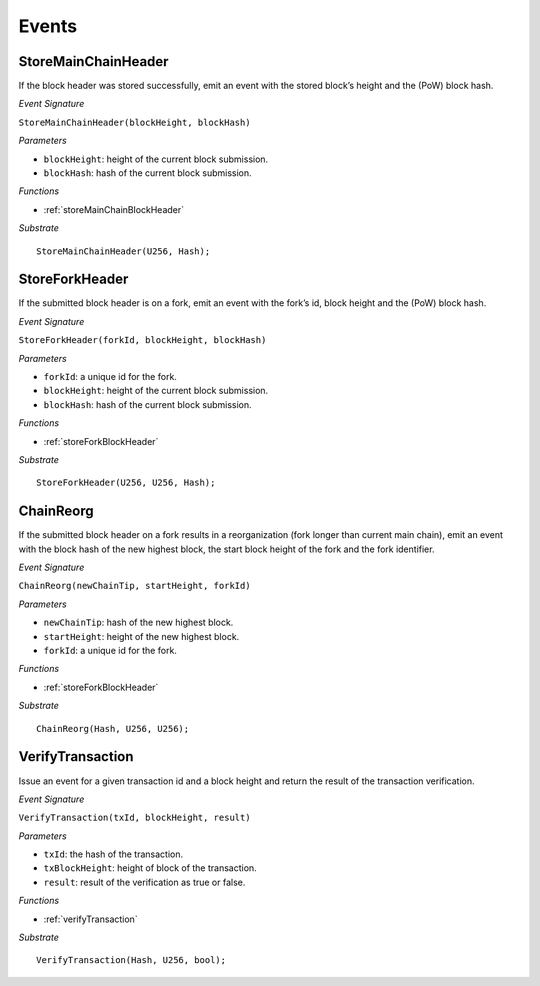 Events
======

StoreMainChainHeader
--------------------

If the block header was stored successfully, emit an event with the stored block’s height and the (PoW) block hash.

*Event Signature*

``StoreMainChainHeader(blockHeight, blockHash)``

*Parameters*

* ``blockHeight``: height of the current block submission.
* ``blockHash``: hash of the current block submission.

*Functions*

* :ref:`storeMainChainBlockHeader`

*Substrate* ::

  StoreMainChainHeader(U256, Hash);

StoreForkHeader
---------------

If the submitted block header is on a fork, emit an event with the fork’s id, block height and the (PoW) block hash.

*Event Signature*

``StoreForkHeader(forkId, blockHeight, blockHash)``

*Parameters*

* ``forkId``: a unique id for the fork.
* ``blockHeight``: height of the current block submission.
* ``blockHash``: hash of the current block submission.

*Functions*

* :ref:`storeForkBlockHeader`

*Substrate* ::

  StoreForkHeader(U256, U256, Hash);

ChainReorg
----------

If the submitted block header on a fork results in a reorganization (fork longer than current main chain), emit an event with the block hash of the new highest block, the start block height of the fork and the fork identifier.

*Event Signature*

``ChainReorg(newChainTip, startHeight, forkId)``

*Parameters*

* ``newChainTip``: hash of the new highest block.
* ``startHeight``: height of the new highest block.
* ``forkId``: a unique id for the fork.

*Functions*

* :ref:`storeForkBlockHeader`

*Substrate* ::

  ChainReorg(Hash, U256, U256);

VerifyTransaction
-----------------

Issue an event for a given transaction id and a block height and return the result of the transaction verification.

*Event Signature*

``VerifyTransaction(txId, blockHeight, result)``

*Parameters*

* ``txId``: the hash of the transaction.
* ``txBlockHeight``: height of block of the transaction.
* ``result``: result of the verification as true or false.

*Functions*

* :ref:`verifyTransaction`

*Substrate* ::

  VerifyTransaction(Hash, U256, bool);
